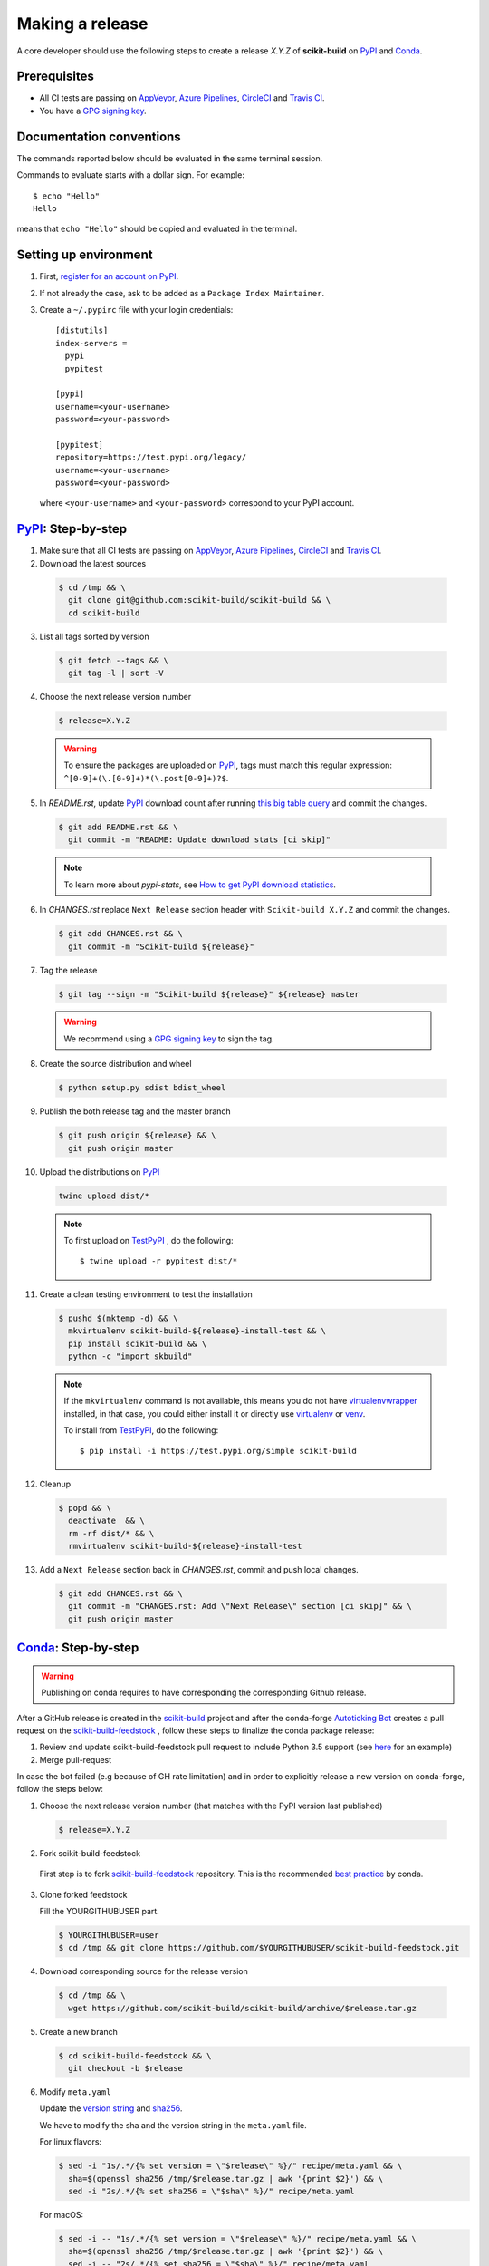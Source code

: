 .. _making_a_release:

================
Making a release
================

A core developer should use the following steps to create a release `X.Y.Z` of
**scikit-build** on `PyPI`_ and `Conda`_.

-------------
Prerequisites
-------------

* All CI tests are passing on `AppVeyor`_, `Azure Pipelines`_, `CircleCI`_ and `Travis CI`_.

* You have a `GPG signing key <https://help.github.com/articles/generating-a-new-gpg-key/>`_.

-------------------------
Documentation conventions
-------------------------

The commands reported below should be evaluated in the same terminal session.

Commands to evaluate starts with a dollar sign. For example::

  $ echo "Hello"
  Hello

means that ``echo "Hello"`` should be copied and evaluated in the terminal.

----------------------
Setting up environment
----------------------

1. First, `register for an account on PyPI <https://pypi.org>`_.


2. If not already the case, ask to be added as a ``Package Index Maintainer``.


3. Create a ``~/.pypirc`` file with your login credentials::

    [distutils]
    index-servers =
      pypi
      pypitest

    [pypi]
    username=<your-username>
    password=<your-password>

    [pypitest]
    repository=https://test.pypi.org/legacy/
    username=<your-username>
    password=<your-password>

  where ``<your-username>`` and ``<your-password>`` correspond to your PyPI account.


---------------------
`PyPI`_: Step-by-step
---------------------

1. Make sure that all CI tests are passing on `AppVeyor`_, `Azure Pipelines`_, `CircleCI`_ and `Travis CI`_.


2. Download the latest sources

  .. code::

    $ cd /tmp && \
      git clone git@github.com:scikit-build/scikit-build && \
      cd scikit-build


3. List all tags sorted by version

  .. code::

    $ git fetch --tags && \
      git tag -l | sort -V


4. Choose the next release version number

  .. code::

    $ release=X.Y.Z

  .. warning::

      To ensure the packages are uploaded on `PyPI`_, tags must match this regular
      expression: ``^[0-9]+(\.[0-9]+)*(\.post[0-9]+)?$``.


5. In `README.rst`, update `PyPI`_ download count after running `this big table query <https://console.cloud.google.com/bigquery?sq=280188050539:6571a5b49fd1426395e4beea055d2b1b>`_
   and commit the changes.

  .. code::

    $ git add README.rst && \
      git commit -m "README: Update download stats [ci skip]"

  ..  note::

    To learn more about `pypi-stats`, see `How to get PyPI download statistics <https://kirankoduru.github.io/python/pypi-stats.html>`_.


6. In `CHANGES.rst` replace ``Next Release`` section header with
   ``Scikit-build X.Y.Z`` and commit the changes.

  .. code::

    $ git add CHANGES.rst && \
      git commit -m "Scikit-build ${release}"


7. Tag the release

  .. code::

    $ git tag --sign -m "Scikit-build ${release}" ${release} master

  .. warning::

      We recommend using a `GPG signing key <https://help.github.com/articles/generating-a-new-gpg-key/>`_
      to sign the tag.


8. Create the source distribution and wheel

  .. code::

    $ python setup.py sdist bdist_wheel


9. Publish the both release tag and the master branch

  .. code::

    $ git push origin ${release} && \
      git push origin master


10. Upload the distributions on `PyPI`_

  .. code::

    twine upload dist/*

  .. note::

    To first upload on `TestPyPI`_ , do the following::

        $ twine upload -r pypitest dist/*


11. Create a clean testing environment to test the installation

  .. code::

    $ pushd $(mktemp -d) && \
      mkvirtualenv scikit-build-${release}-install-test && \
      pip install scikit-build && \
      python -c "import skbuild"

  .. note::

    If the ``mkvirtualenv`` command is not available, this means you do not have `virtualenvwrapper`_
    installed, in that case, you could either install it or directly use `virtualenv`_ or `venv`_.

    To install from `TestPyPI`_, do the following::

        $ pip install -i https://test.pypi.org/simple scikit-build


12. Cleanup

  .. code::

    $ popd && \
      deactivate  && \
      rm -rf dist/* && \
      rmvirtualenv scikit-build-${release}-install-test


13. Add a ``Next Release`` section back in `CHANGES.rst`, commit and push local changes.

  .. code::

    $ git add CHANGES.rst && \
      git commit -m "CHANGES.rst: Add \"Next Release\" section [ci skip]" && \
      git push origin master


.. _virtualenvwrapper: https://virtualenvwrapper.readthedocs.io/
.. _virtualenv: http://virtualenv.readthedocs.io
.. _venv: https://docs.python.org/3/library/venv.html

.. _AppVeyor: https://ci.appveyor.com/project/scikit-build/scikit-build/history
.. _Azure Pipelines: https://dev.azure.com/scikit-build/scikit-build/_build
.. _CircleCI: https://circleci.com/gh/scikit-build/scikit-build
.. _Travis CI: https://travis-ci.org/scikit-build/scikit-build/builds

.. _PyPI: https://pypi.org/project/scikit-build
.. _TestPyPI: https://test.pypi.org/project/scikit-build

-----------------------
`Conda`_: Step-by-step
-----------------------

.. warning::

   Publishing on conda requires to have corresponding the corresponding Github release.

After a GitHub release is created in the `scikit-build <https://github.com/scikit-build/scikit-build>`_ project
and after the conda-forge `Autoticking Bot <https://justcalamari.github.io/jekyll/update/2018/06/11/introduction.html>`_
creates a pull request on the `scikit-build-feedstock`_ , follow these steps to finalize the conda package
release:

1. Review and update scikit-build-feedstock pull request to include Python 3.5 support (see `here <https://github.com/conda-forge/scikit-build-feedstock/commit/abb18f5ab491e2c9392cff587bd539f876a782ae>`_ for an example)

2. Merge pull-request


In case the bot failed (e.g because of GH rate limitation) and in order to explicitly release a new version on
conda-forge, follow the steps below:

1. Choose the next release version number (that matches with the PyPI version last published)

  .. code::

    $ release=X.Y.Z

2. Fork scikit-build-feedstock

 First step is to fork `scikit-build-feedstock`_ repository.
 This is the recommended `best practice <https://conda-forge.org/docs/maintainer/updating_pkgs.html>`_  by conda.


3. Clone forked feedstock

   Fill the YOURGITHUBUSER part.

   .. code::

      $ YOURGITHUBUSER=user
      $ cd /tmp && git clone https://github.com/$YOURGITHUBUSER/scikit-build-feedstock.git


4. Download corresponding source for the release version

  .. code::

    $ cd /tmp && \
      wget https://github.com/scikit-build/scikit-build/archive/$release.tar.gz


5. Create a new branch

   .. code::

      $ cd scikit-build-feedstock && \
        git checkout -b $release


6. Modify ``meta.yaml``

   Update the `version string <https://github.com/conda-forge/scikit-build-feedstock/blob/master/recipe/meta.yaml#L2>`_ and
   `sha256 <https://github.com/conda-forge/scikit-build-feedstock/blob/master/recipe/meta.yaml#L3>`_.

   We have to modify the sha and the version string in the ``meta.yaml`` file.

   For linux flavors:

   .. code::

      $ sed -i "1s/.*/{% set version = \"$release\" %}/" recipe/meta.yaml && \
        sha=$(openssl sha256 /tmp/$release.tar.gz | awk '{print $2}') && \
        sed -i "2s/.*/{% set sha256 = \"$sha\" %}/" recipe/meta.yaml

   For macOS:

   .. code::

      $ sed -i -- "1s/.*/{% set version = \"$release\" %}/" recipe/meta.yaml && \
        sha=$(openssl sha256 /tmp/$release.tar.gz | awk '{print $2}') && \
        sed -i -- "2s/.*/{% set sha256 = \"$sha\" %}/" recipe/meta.yaml

   Commit local changes.

   .. code::
      $ git add recipe/meta.yaml && \
          git commit -m "scikit-build v$release version"


7. Push the changes

   .. code::

      $ git push origin $release

8. Create a Pull Request

   Create a pull request against the `main repository <https://github.com/conda-forge/scikit-build-feedstock/pulls>`_. If the tests are passed
   a new release will be published on Anaconda cloud.


.. _Conda: https://anaconda.org/conda-forge/scikit-build
.. _scikit-build-feedstock: https://github.com/conda-forge/scikit-build-feedstock
